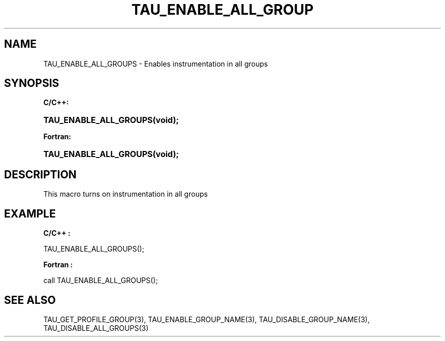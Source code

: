 .\" ** You probably do not want to edit this file directly **
.\" It was generated using the DocBook XSL Stylesheets (version 1.69.1).
.\" Instead of manually editing it, you probably should edit the DocBook XML
.\" source for it and then use the DocBook XSL Stylesheets to regenerate it.
.TH "TAU_ENABLE_ALL_GROUP" "3" "08/31/2005" "" "TAU Instrumentation API"
.\" disable hyphenation
.nh
.\" disable justification (adjust text to left margin only)
.ad l
.SH "NAME"
TAU_ENABLE_ALL_GROUPS \- Enables instrumentation in all groups
.SH "SYNOPSIS"
.PP
\fBC/C++:\fR
.HP 22
\fB\fBTAU_ENABLE_ALL_GROUPS\fR\fR\fB(\fR\fBvoid);\fR
.PP
\fBFortran:\fR
.HP 22
\fB\fBTAU_ENABLE_ALL_GROUPS\fR\fR\fB(\fR\fBvoid);\fR
.SH "DESCRIPTION"
.PP
This macro turns on instrumentation in all groups
.SH "EXAMPLE"
.PP
\fBC/C++ :\fR
.sp
.nf
TAU_ENABLE_ALL_GROUPS();      
    
.fi
.PP
\fBFortran :\fR
.sp
.nf
call TAU_ENABLE_ALL_GROUPS();
    
.fi
.SH "SEE ALSO"
.PP
TAU_GET_PROFILE_GROUP(3),
TAU_ENABLE_GROUP_NAME(3),
TAU_DISABLE_GROUP_NAME(3),
TAU_DISABLE_ALL_GROUPS(3)
